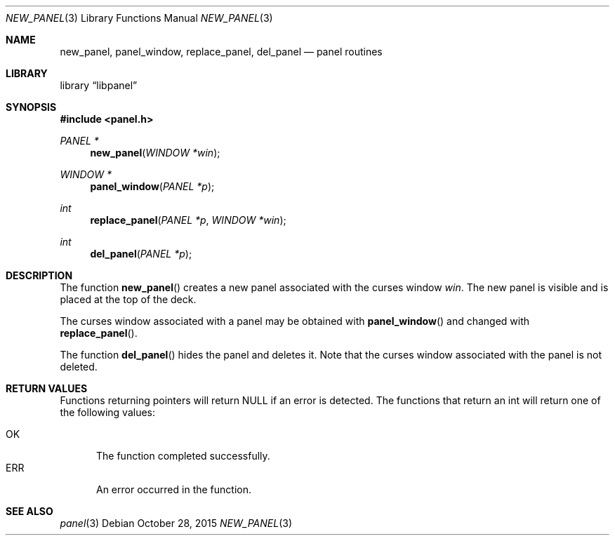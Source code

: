 .\"	$NetBSD: new_panel.3,v 1.4 2015/10/29 02:33:46 uwe Exp $
.\"
.\" Copyright (c) 2015 Valery Ushakov
.\" All rights reserved.
.\"
.\" Redistribution and use in source and binary forms, with or without
.\" modification, are permitted provided that the following conditions
.\" are met:
.\" 1. Redistributions of source code must retain the above copyright
.\"    notice, this list of conditions and the following disclaimer.
.\" 2. Redistributions in binary form must reproduce the above copyright
.\"    notice, this list of conditions and the following disclaimer in the
.\"    documentation and/or other materials provided with the distribution.
.\"
.\" THIS SOFTWARE IS PROVIDED BY THE AUTHOR ``AS IS'' AND ANY EXPRESS OR
.\" IMPLIED WARRANTIES, INCLUDING, BUT NOT LIMITED TO, THE IMPLIED WARRANTIES
.\" OF MERCHANTABILITY AND FITNESS FOR A PARTICULAR PURPOSE ARE DISCLAIMED.
.\" IN NO EVENT SHALL THE AUTHOR BE LIABLE FOR ANY DIRECT, INDIRECT,
.\" INCIDENTAL, SPECIAL, EXEMPLARY, OR CONSEQUENTIAL DAMAGES (INCLUDING, BUT
.\" NOT LIMITED TO, PROCUREMENT OF SUBSTITUTE GOODS OR SERVICES; LOSS OF USE,
.\" DATA, OR PROFITS; OR BUSINESS INTERRUPTION) HOWEVER CAUSED AND ON ANY
.\" THEORY OF LIABILITY, WHETHER IN CONTRACT, STRICT LIABILITY, OR TORT
.\" (INCLUDING NEGLIGENCE OR OTHERWISE) ARISING IN ANY WAY OUT OF THE USE OF
.\" THIS SOFTWARE, EVEN IF ADVISED OF THE POSSIBILITY OF SUCH DAMAGE.
.\"
.Dd October 28, 2015
.Dt NEW_PANEL 3
.Os
.Sh NAME
.Nm new_panel ,
.Nm panel_window ,
.Nm replace_panel ,
.Nm del_panel
.Nd panel routines
.Sh LIBRARY
.Lb libpanel
.Sh SYNOPSIS
.In panel.h
.\"
.Ft PANEL *
.Fn new_panel "WINDOW *win"
.\"
.Ft WINDOW *
.Fn panel_window "PANEL *p"
.\"
.Ft int
.Fn replace_panel "PANEL *p" "WINDOW *win"
.\"
.Ft int
.Fn del_panel "PANEL *p"
.\"
.Sh DESCRIPTION
The function
.Fn new_panel
creates a new panel associated with the curses window
.Fa win .
The new panel is visible and is placed at the top of the deck.
.Pp
The curses window associated with a panel may be obtained with
.Fn panel_window
and changed with
.Fn replace_panel .
.Pp
The function
.Fn del_panel
hides the panel and deletes it.
Note that the curses window associated with the panel is not deleted.
.Sh RETURN VALUES
Functions returning pointers will return
.Dv NULL
if an error is detected.
The functions that return an int will return one of the following
values:
.Pp
.Bl -tag -width ".Dv ERR" -compact
.It Dv OK
The function completed successfully.
.It Dv ERR
An error occurred in the function.
.El
.Sh SEE ALSO
.Xr panel 3
